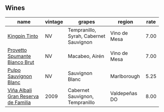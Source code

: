 :PROPERTIES:
:ID:                     618bbfb9-420a-4327-96e0-e8d80e0059f0
:END:

** Wines
:PROPERTIES:
:ID:                     959a678a-1e95-4f62-a093-c06f124bcc97
:END:

#+attr_html: :class wines-table
|                                                                             name | vintage |                                 grapes |        region | rate |
|----------------------------------------------------------------------------------+---------+----------------------------------------+---------------+------|
|                       [[barberry:/wines/617360e5-dd92-4fb8-9a63-efe5cb6547e3][Kingpin Tinto]] |      NV | Tempranillo, Syrah, Cabernet Sauvignon |  Vino de Mesa | 7.00 |
|       [[barberry:/wines/586fa3a0-ccf8-45e8-9a3c-f5cbc7fc6812][Provetto Spumante Bianco Brut]] |      NV |                         Macabeo, Airén |  Vino de Mesa | 7.00 |
|               [[barberry:/wines/aad8eba2-9514-4eac-8668-2f4ec69c541c][Pulpo Sauvignon Blanc]] |      NV |                        Sauvignon Blanc |   Marlborough | 5.25 |
| [[barberry:/wines/a53b1e03-00ce-4d65-986e-fef9fd139c0c][Viña Albali Gran Reserva de Familia]] |    2009 |        Cabernet Sauvignon, Tempranillo | Valdepeñas DO | 8.00 |
